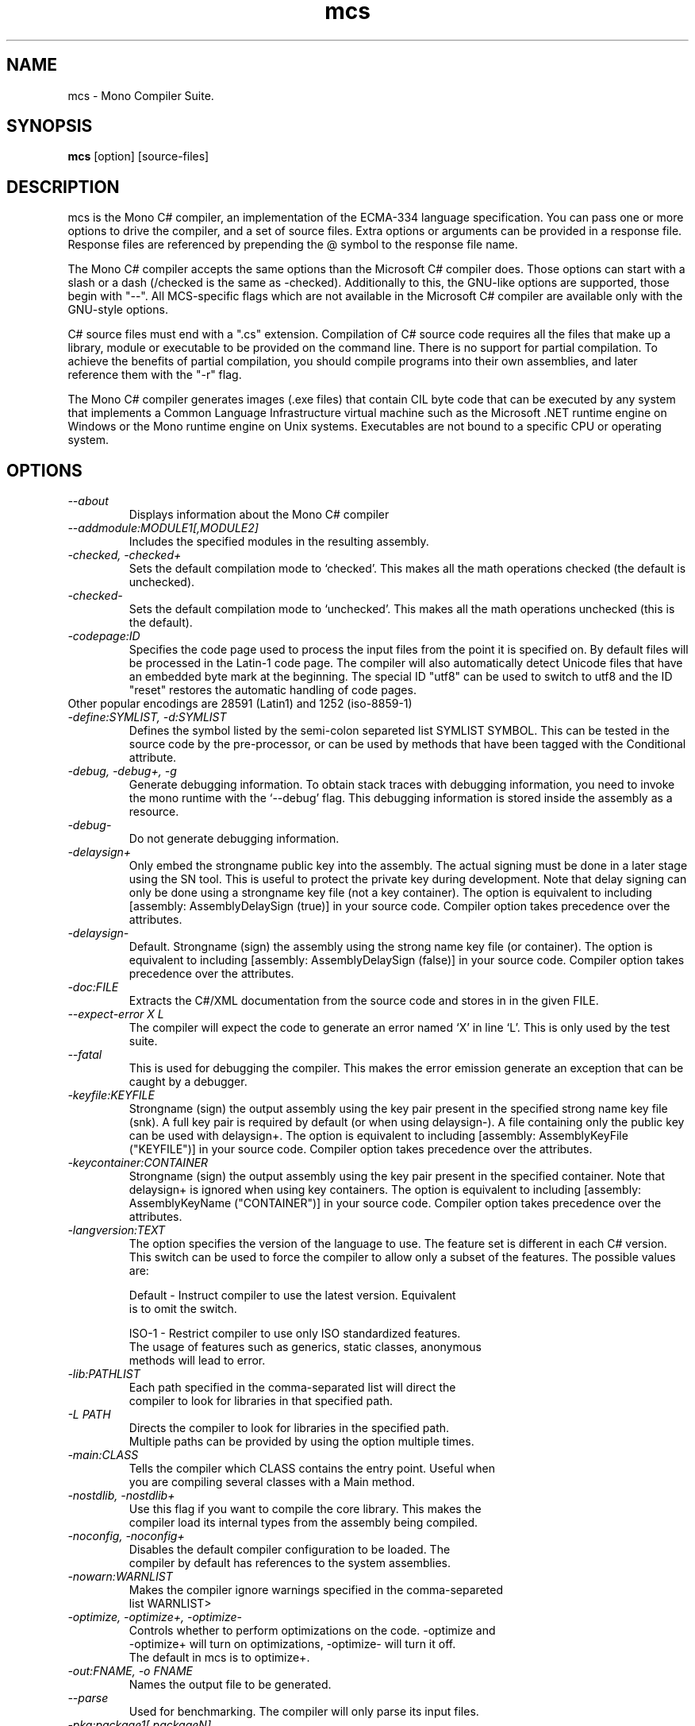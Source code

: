 .TH mcs 1 "6 January 2001"
.SH NAME 
mcs \- Mono Compiler Suite.
.SH SYNOPSIS
.B mcs 
[option] [source-files]
.SH DESCRIPTION
mcs is the Mono C# compiler, an implementation of the ECMA-334
language specification.  You can pass one or more options to drive the
compiler, and a set of source files.  Extra options or arguments can
be provided in a response file.  Response files are referenced by
prepending the @ symbol to the response file name.
.PP
The Mono C# compiler accepts the same options than the Microsoft C#
compiler does.  Those options can start with a slash or a dash
(/checked is the same as -checked).  Additionally to this, the
GNU-like options are supported, those begin with "--".  All
MCS-specific flags which are not available in the Microsoft C#
compiler are available only with the GNU-style options. 
.PP
C# source files must end with a ".cs" extension.  Compilation of C#
source code requires all the files that make up a library, module or
executable to be provided on the command line.  There is no support
for partial compilation.  To achieve the benefits of partial
compilation, you should compile programs into their own assemblies,
and later reference them with the "-r" flag.
.PP
The Mono C# compiler generates images (.exe files) that contain CIL
byte code that can be executed by any system that implements a Common
Language Infrastructure virtual machine such as the Microsoft .NET
runtime engine on Windows or the Mono runtime engine on Unix systems.
Executables are not bound to a specific CPU or operating system.
.PP
.SH OPTIONS
.TP
.I \-\-about
Displays information about the Mono C# compiler
.TP
.I \-\-addmodule:MODULE1[,MODULE2]
Includes the specified modules in the resulting assembly.  
.TP
.I -checked, -checked+
Sets the default compilation mode to `checked'.  This makes all
the math operations checked (the default is unchecked).
.TP
.I -checked-
Sets the default compilation mode to `unchecked'.  This makes all
the math operations unchecked (this is the default).
.TP
.I -codepage:ID
Specifies the code page used to process the input files from the
point it is specified on.  By default files will be processed in the
Latin-1 code page.  The compiler will also automatically detect
Unicode files that have an embedded byte mark at the beginning.   The
special ID "utf8" can be used to switch to utf8 and the ID "reset"
restores the automatic handling of code pages.
.TP
Other popular encodings are 28591 (Latin1) and 1252 (iso-8859-1)
.TP
.I \-define:SYMLIST, -d:SYMLIST
Defines the symbol listed by the semi-colon separeted list SYMLIST
SYMBOL.  This can be tested in the source code by the pre-processor,
or can be used by methods that have been tagged with the Conditional
attribute. 
.TP
.I \-debug, \-debug+, \-g
Generate debugging information.  To obtain stack traces with debugging
information, you need to invoke the mono runtime with the `--debug'
flag.  This debugging information is stored inside the assembly as a
resource.
.TP
.I \-debug-
Do not generate debugging information.
.TP
.I \-delaysign+
Only embed the strongname public key into the assembly. The actual 
signing must be done in a later stage using the SN tool. This is useful
to protect the private key during development. Note that delay signing
can only be done using a strongname key file (not a key container). The
option is equivalent to including [assembly: AssemblyDelaySign (true)] 
in your source code. Compiler option takes precedence over the 
attributes.
.TP
.I \-delaysign-
Default. Strongname (sign) the assembly using the strong name key file
(or container). The option is equivalent to including [assembly: 
AssemblyDelaySign (false)] in your source code. Compiler option takes
precedence over the attributes.
.TP
.I \-doc:FILE
Extracts the C#/XML documentation from the source code and stores in in
the given FILE.
.TP
.I \-\-expect-error X L
The compiler will expect the code to generate an error 
named `X' in line `L'.  This is only used by the test suite.
.TP 
.I \-\-fatal 
This is used for debugging the compiler.  This makes the error emission
generate an exception that can be caught by a debugger.
.TP
.I \-keyfile:KEYFILE
Strongname (sign) the output assembly using the key pair present in 
the specified strong name key file (snk). A full key pair is required
by default (or when using delaysign-). A file containing only the
public key can be used with delaysign+. The option is equivalent to 
including [assembly: AssemblyKeyFile ("KEYFILE")] in your source code.
Compiler option takes precedence over the attributes.
.TP
.I \-keycontainer:CONTAINER
Strongname (sign) the output assembly using the key pair present in 
the specified container. Note that delaysign+ is ignored when using 
key containers. The option is equivalent to including [assembly: 
AssemblyKeyName ("CONTAINER")] in your source code. Compiler option 
takes precedence over the attributes.
.TP
.I \-langversion:TEXT
The option specifies the version of the language to use. The feature
set is different in each C# version. This switch can be used to force
the compiler to allow only a subset of the features.
The possible values are:
.nf

Default - Instruct compiler to use the latest version. Equivalent
is to omit the switch.

ISO-1   - Restrict compiler to use only ISO standardized features.
The usage of features such as generics, static classes, anonymous
methods will lead to error.
.TP
.I -lib:PATHLIST
Each path specified in the comma-separated list will direct the
compiler to look for libraries in that specified path.
.TP
.I \-L PATH
Directs the compiler to look for libraries in the specified path.
Multiple paths can be provided by using the option multiple times.
.TP
.I \-main:CLASS
Tells the compiler which CLASS contains the entry point. Useful when
you are compiling several classes with a Main method.
.TP
.I \-nostdlib, -nostdlib+
Use this flag if you want to compile the core library.  This makes the
compiler load its internal types from the assembly being compiled.
.TP
.I \-noconfig, \-noconfig+
Disables the default compiler configuration to be loaded.  The
compiler by default has references to the system assemblies. 
.TP
.I \-nowarn:WARNLIST
Makes the compiler ignore warnings specified in the comma-separeted
list WARNLIST>
.TP
.I -optimize, -optimize+, -optimize-
Controls whether to perform optimizations on the code.   -optimize and
-optimize+ will turn on optimizations, -optimize- will turn it off.
The default in mcs is to optimize+.
.TP
.I -out:FNAME, -o FNAME
Names the output file to be generated.
.TP
.I \-\-parse
Used for benchmarking.  The compiler will only parse its input files.
.TP
.I \-pkg:package1[,packageN]
The compiler will invoke pkg-config --libs on the set of packages
specified on the command line to obtain libraries and directories to
compile the code.
.PP
This is typically used with third party components, like this:
.nf
		$ mcs -pkg:gtk-sharp demo.cs
.fi
.TP
.TP
.I \-pkg:dotnet
This will instruct the compiler to reference the System.* libraries
available on a typical dotnet framework installation, notice that this
does not include all of the Mono libraies, only the System.* ones.  This
is a convenient shortcut for those porting code.
.TP
.I -resource:RESOURCE[,ID]
Embeds to the given resource file.  The optional ID can be used to
give a different name to the resource.  If not specified, the resource
name will be the file name.
.TP
.I -linkresource:RESOURCE[,ID]
Links to the specified RESOURCE.  The optional ID can be used to give
a name to the linked resource.
.TP
.I -r:ASSEMBLY1[,ASSEMBLY2], \-r ASSEMBLY1[,ASSEMBLY2]
Reference the named assemblies.  Use this to use classes from the named
assembly in your program.  The assembly will be loaded from either the
system directory where all the assemblies live, or from the path
explicitly given with the -L option.
.PP
You can also use a semicolon to separate the assemblies instead of a
comma. 
.TP
.I \-recurse:PATTERN, --recurse PATTERN
Does recursive compilation using the specified pattern.  In Unix the
shell will perform globbing, so you migth want to use it like this:
.PP
.nf
		$ mcs -recurse:'*.cs' 
.fi
.TP
.I \-\-stacktrace
Generates a stack trace at the time the error is reported, useful for
debugging the compiler.
.TP
.I \-target:KIND, \-t:KIND
Used to specify the desired target.  The possible values are: exe
(plain executable), winexe (Windows.Forms executable), library
(component libraries) and module (partial library).
.TP
.I \-\-timestamp
Another debugging flag.  Used to display the times at various points
in the compilation process.
.TP
.I \-unsafe, -unsafe+
Enables compilation of unsafe code.
.TP
.I \-v 
Debugging. Turns on verbose yacc parsing.
.TP
.I \-v2
Turns on C# 2.0 language features.
.TP
.I \-\-version
Shows the compiler version.
.TP
.I \-warnaserror, \-warnaserror+
Treat warnings as errors.
.TP
.I \-warn:LEVEL
Sets the warning level.  0 is the lowest warning level, and 4 is the
highest.  The default is 2.
.TP
.I \-win32res:FILE
Specifies a Win32 resource file (.res) to be bundled into the
resulting assembly.
.TP
.I \-win32icon:FILE
Attaches the icon specified in FILE on the output into the resulting
assembly.
.TP
.I \-\-
Use this to stop option parsing, and allow option-looking parameters
to be passed on the command line.
.PP
.SH SPECIAL DEFINES
The 
.B TRACE
and
.B DEBUG
defines have a special meaning to the compiler.
.PP
By default calls to methods and properties in the
System.Diagnostics.Trace class are not generated unless the TRACE
symbol is defined (either through a "#define TRACE") in your source
code, or by using the
.I "--define TRACE"
in the command line.
.PP
By default calls to methods and properties in the
System.Diagnostics.Debug class are not generated unless the DEBUG
symbol is defined (either through a "#define DEBUG") in your source
code, or by using the
.I "--define DEBUG"
in the command line.
.PP
Note that the effect of defining TRACE and DEBUG is a global setting,
even if they are only defined in a single file.
.PP
.SH DEBUGGING SUPPORT
When use the "--debug" or "-g" flag, MCS will create an assembler file
FILE-debug.s containing debugging information where FILE is the name of
the generated assembly. You need to run this file through the assembler
to get a object file FILE-debug.o.  See mono's "--dwarf-plus" argument
for details on how to use this file.
.SH NOTES
During compilation the MCS compiler defines the __MonoCS__ symbol,
this can be used by pre-processor instructions to compile Mono C#
compiler specific code.   Please note that this symbol is only to test
for the compiler, and is not useful to distinguish compilation or
deployment platforms.
.SH AUTHORS
The Mono C# Compiler was written by Miguel de Icaza, Ravi Pratap and
Martin Baulig at Ximian.
.PP
.SH LICENSE
The Mono Compiler Suite is released under the terms of the GNU GPL.
Please read the accompanying `COPYING' file for details.  Alternative
licenses are available from Ximian.
.PP
.SH SEE ALSO
mono(1), mint(1), sn(1)
.PP
.SH BUGS
To report bugs in the compiler, you can use `bug-buddy', or you can
file bug reports in our bug tracking system:
http://bugzilla.ximian.com.
.SH MAILING LIST
The Mono Mailing List is available at: mono-list-request@ximian.com
.SH MORE INFORMATION
The Mono C# compiler is developed by Ximian, Inc
(http://www.ximian.com) (http://www.ximian.com) and is based on the
ECMA C# language standard available here:
http://www.ecma.ch/ecma1/STAND/ecma-334.htm


